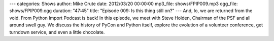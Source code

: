 ---
categories: Shows
author: Mike Crute
date: 2012/03/20 00:00:00
mp3_file: shows/FPIP009.mp3
ogg_file: shows/FPIP009.ogg
duration: "47:45"
title: "Episode 009: Is this thing still on?"
---
And, lo, we are returned from the void. From Python Import Podcast is back! In
this episode, we meet with Steve Holden, Chairman of the PSF and all around
swell guy. We discuss the history of PyCon and Python itself, explore the
evolution of a volunteer conference, get turndown service, and even a little
chocolate.

